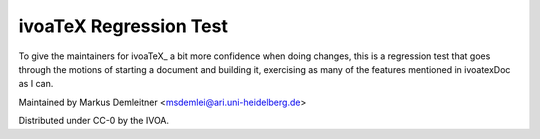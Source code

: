 =======================
ivoaTeX Regression Test
=======================

To give the maintainers for ivoaTeX_ a bit more confidence when doing
changes, this is a regression test that goes through the motions of
starting a document and building it, exercising as many of the features
mentioned in ivoatexDoc as I can.

Maintained by Markus Demleitner <msdemlei@ari.uni-heidelberg.de>

Distributed under CC-0 by the IVOA.
